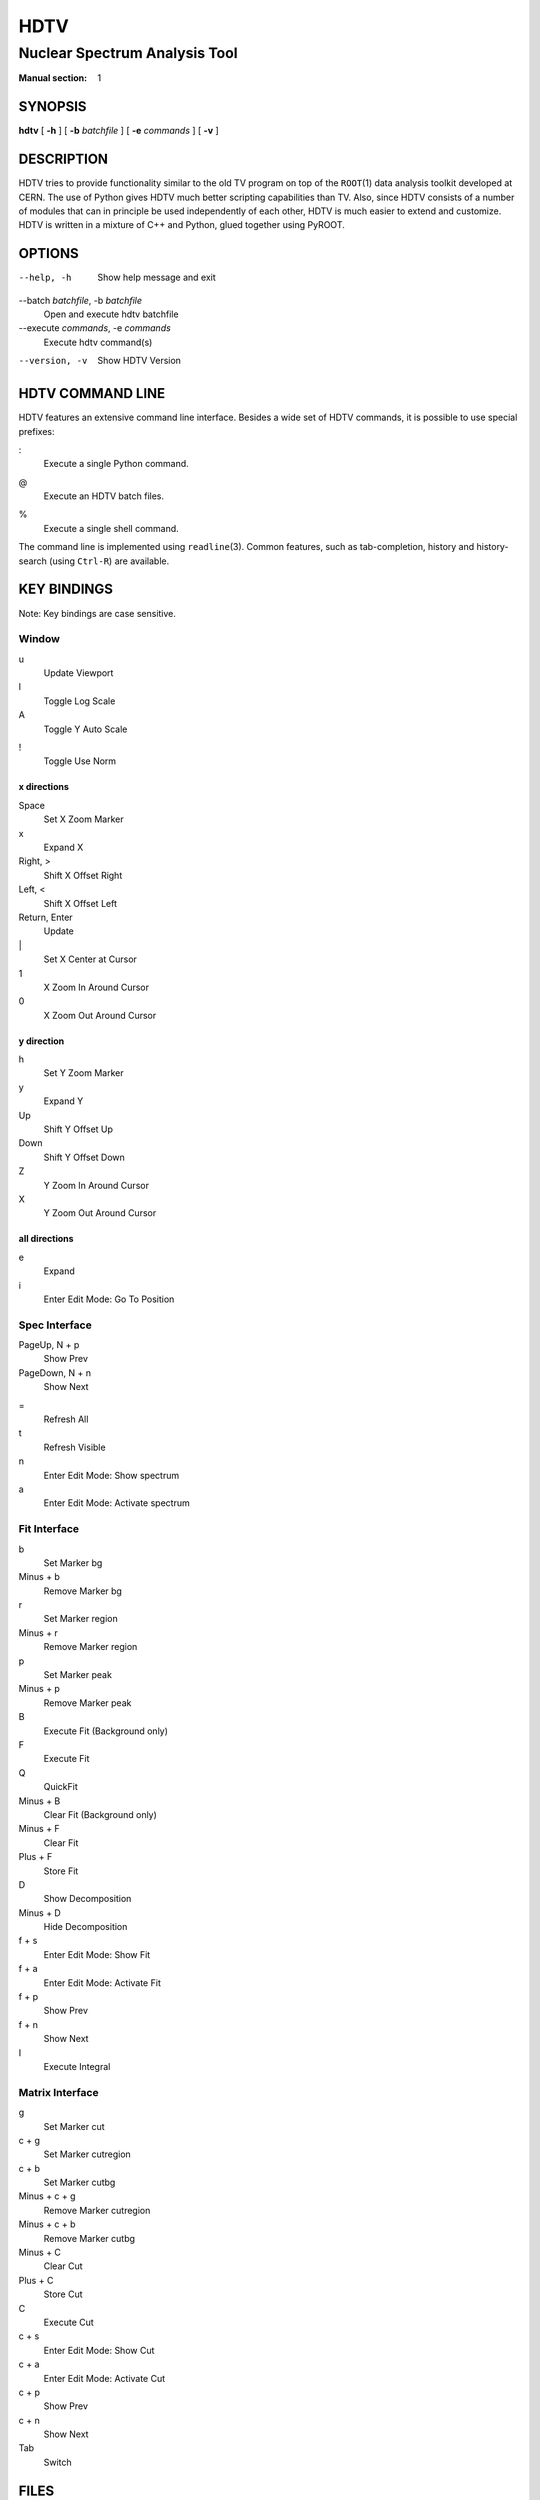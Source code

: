 ======
 HDTV
======

------------------------------
Nuclear Spectrum Analysis Tool
------------------------------

:Manual section: 1

SYNOPSIS
========

| **hdtv** [ **-h** ] [ **-b** *batchfile* ] [ **-e** *commands* ] [ **-v** ]

DESCRIPTION
===========

HDTV tries to provide functionality similar to the old TV program on top
of the ``ROOT``\(1) data analysis toolkit developed at CERN. The use of Python
gives HDTV much better scripting capabilities than TV. Also, since HDTV
consists of a number of modules that can in principle be used independently
of each other, HDTV is much easier to extend and customize. HDTV is written
in a mixture of C++ and Python, glued together using PyROOT.

OPTIONS
=======

--help, -h
    Show help message and exit

--batch *batchfile*, -b *batchfile*
    Open and execute hdtv batchfile

--execute *commands*, -e *commands*
    Execute hdtv command(s)

--version, -v
    Show HDTV Version

HDTV COMMAND LINE
=================

HDTV features an extensive command line interface. Besides a wide set of
HDTV commands, it is possible to use special prefixes:

:
    Execute a single Python command.

@
    Execute an HDTV batch files.

%
    Execute a single shell command.

The command line is implemented using ``readline``\(3). Common features,
such as tab-completion, history and history-search (using ``Ctrl-R``) are
available.

KEY BINDINGS
============

Note: Key bindings are case sensitive.

Window
------

u
    Update Viewport

l
    Toggle Log Scale

A
    Toggle Y Auto Scale

!
    Toggle Use Norm


x directions
^^^^^^^^^^^^

Space
    Set X Zoom Marker

x
    Expand X

Right, >
    Shift X Offset Right

Left, <
    Shift X Offset Left

Return, Enter
    Update

\|
    Set X Center at Cursor

1
    X Zoom In Around Cursor

0
    X Zoom Out Around Cursor

y direction
^^^^^^^^^^^

h
    Set Y Zoom Marker

y
    Expand Y

Up
    Shift Y Offset Up

Down
    Shift Y Offset Down

Z
    Y Zoom In Around Cursor

X
    Y Zoom Out Around Cursor


all directions
^^^^^^^^^^^^^^

e
    Expand

i
    Enter Edit Mode: Go To Position


Spec Interface
--------------

PageUp, N + p
    Show Prev

PageDown, N + n
    Show Next

=
    Refresh All

t
    Refresh Visible

n
    Enter Edit Mode: Show spectrum

a
    Enter Edit Mode: Activate spectrum


Fit Interface
-------------

b
    Set Marker bg

Minus + b
    Remove Marker bg

r
    Set Marker region

Minus + r
    Remove Marker region

p
    Set Marker peak

Minus + p
    Remove Marker peak

B
    Execute Fit (Background only)

F
    Execute Fit 

Q
    QuickFit

Minus + B
    Clear Fit (Background only)

Minus + F
    Clear Fit

Plus + F
    Store Fit

D
    Show Decomposition

Minus + D
    Hide Decomposition

f + s
    Enter Edit Mode: Show Fit

f + a
    Enter Edit Mode: Activate Fit

f + p
    Show Prev

f + n
    Show Next

I
    Execute Integral


Matrix Interface
----------------

g
    Set Marker cut

c + g
    Set Marker cutregion

c + b
    Set Marker cutbg

Minus + c + g
    Remove Marker cutregion

Minus + c + b
    Remove Marker cutbg

Minus + C
    Clear Cut

Plus + C
    Store Cut

C
    Execute Cut

c + s
    Enter Edit Mode: Show Cut

c + a
    Enter Edit Mode: Activate Cut

c + p
    Show Prev

c + n
    Show Next

Tab
    Switch

FILES
=====

$HOME/.config/hdtv/startup.py
    Python script that gets executed during startup.

$HOME/.config/hdtv/startup.hdtv, $HOME/.config/hdtv/startup.hdtv.d/\*.hdtv
    Files containing HDTV commands that get executed during startup.

$HOME/.config/hdtv/inputrc
    HDTV specific customizations of the Readline command line interface. 

$HOME/.config/hdtv/hdtv_history
    History of commands executed in HDTV.

$HOME/.config/hdtv/plugins/
   Put plugins here.

The config directory defaults to ``$XDG_CONFIG_CONFIG/hdtv``, which
corresponds to ``$HOME/.config/hdtv`` by default. If the legacy directory
``$HOME/.hdtv`` exists, it is used instead. The config directory can be
changed using the ``$HDTV_USER_PATH`` environment variable.

BUGS
====

See https://gitlab.ikp.uni-koeln.de/staging/hdtv/issues/ for a list of all
currently open bugs and feature requests.

AUTHORS
=======

Jan Mayer (jan.mayer@ikp.uni-koeln.de),
Elena Hoemann (ehoemann@ikp.uni-koeln.de),
Oliver Papst (opapst@ikp.tu-darmstadt.de),
Norbert Braun (n.braun@ikp.uni-koeln.de),
Tanja Kotthaus (t.kotthaus@ikp.uni-koeln.de),
Ralf Schulze (r.schulze@ikp.uni-koeln.de)

SEE ALSO
========

| ``hdtv-tutorial``\(1), ``root``\(1), ``python``\(1)

